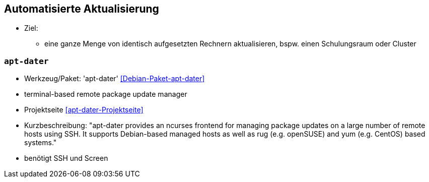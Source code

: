 // Datei: ./praxis/automatisierte-aktualisierung/automatisierte-aktualisierung.adoc

// Baustelle: Notizen

[[automatisierte-aktualisierung]]

== Automatisierte Aktualisierung ==

* Ziel:
** eine ganze Menge von identisch aufgesetzten Rechnern aktualisieren,
bspw. einen Schulungsraum oder Cluster

=== `apt-dater` ===

* Werkzeug/Paket: 'apt-dater' <<Debian-Paket-apt-dater>>
* terminal-based remote package update manager 
* Projektseite <<apt-dater-Projektseite>>
* Kurzbeschreibung: "apt-dater provides an ncurses frontend for
managing package updates on a large number of remote hosts using SSH. It
supports Debian-based managed hosts as well as rug (e.g. openSUSE) and
yum (e.g. CentOS) based systems."

* benötigt SSH und Screen

// Datei (Ende): ./praxis/automatisierte-aktualisierung/automatisierte-aktualisierung.adoc
